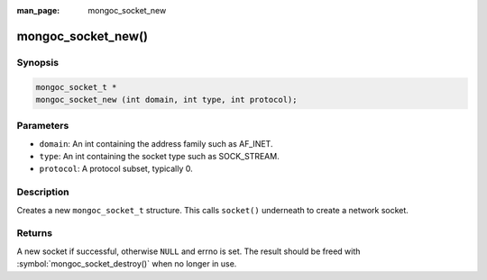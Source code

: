 :man_page: mongoc_socket_new

mongoc_socket_new()
===================

Synopsis
--------

.. code-block:: c

  mongoc_socket_t *
  mongoc_socket_new (int domain, int type, int protocol);

Parameters
----------

* ``domain``: An int containing the address family such as AF_INET.
* ``type``: An int containing the socket type such as SOCK_STREAM.
* ``protocol``: A protocol subset, typically 0.

Description
-----------

Creates a new ``mongoc_socket_t`` structure. This calls ``socket()`` underneath to create a network socket.

Returns
-------

A new socket if successful, otherwise ``NULL`` and errno is set. The result should be freed with :symbol:`mongoc_socket_destroy()` when no longer in use.

